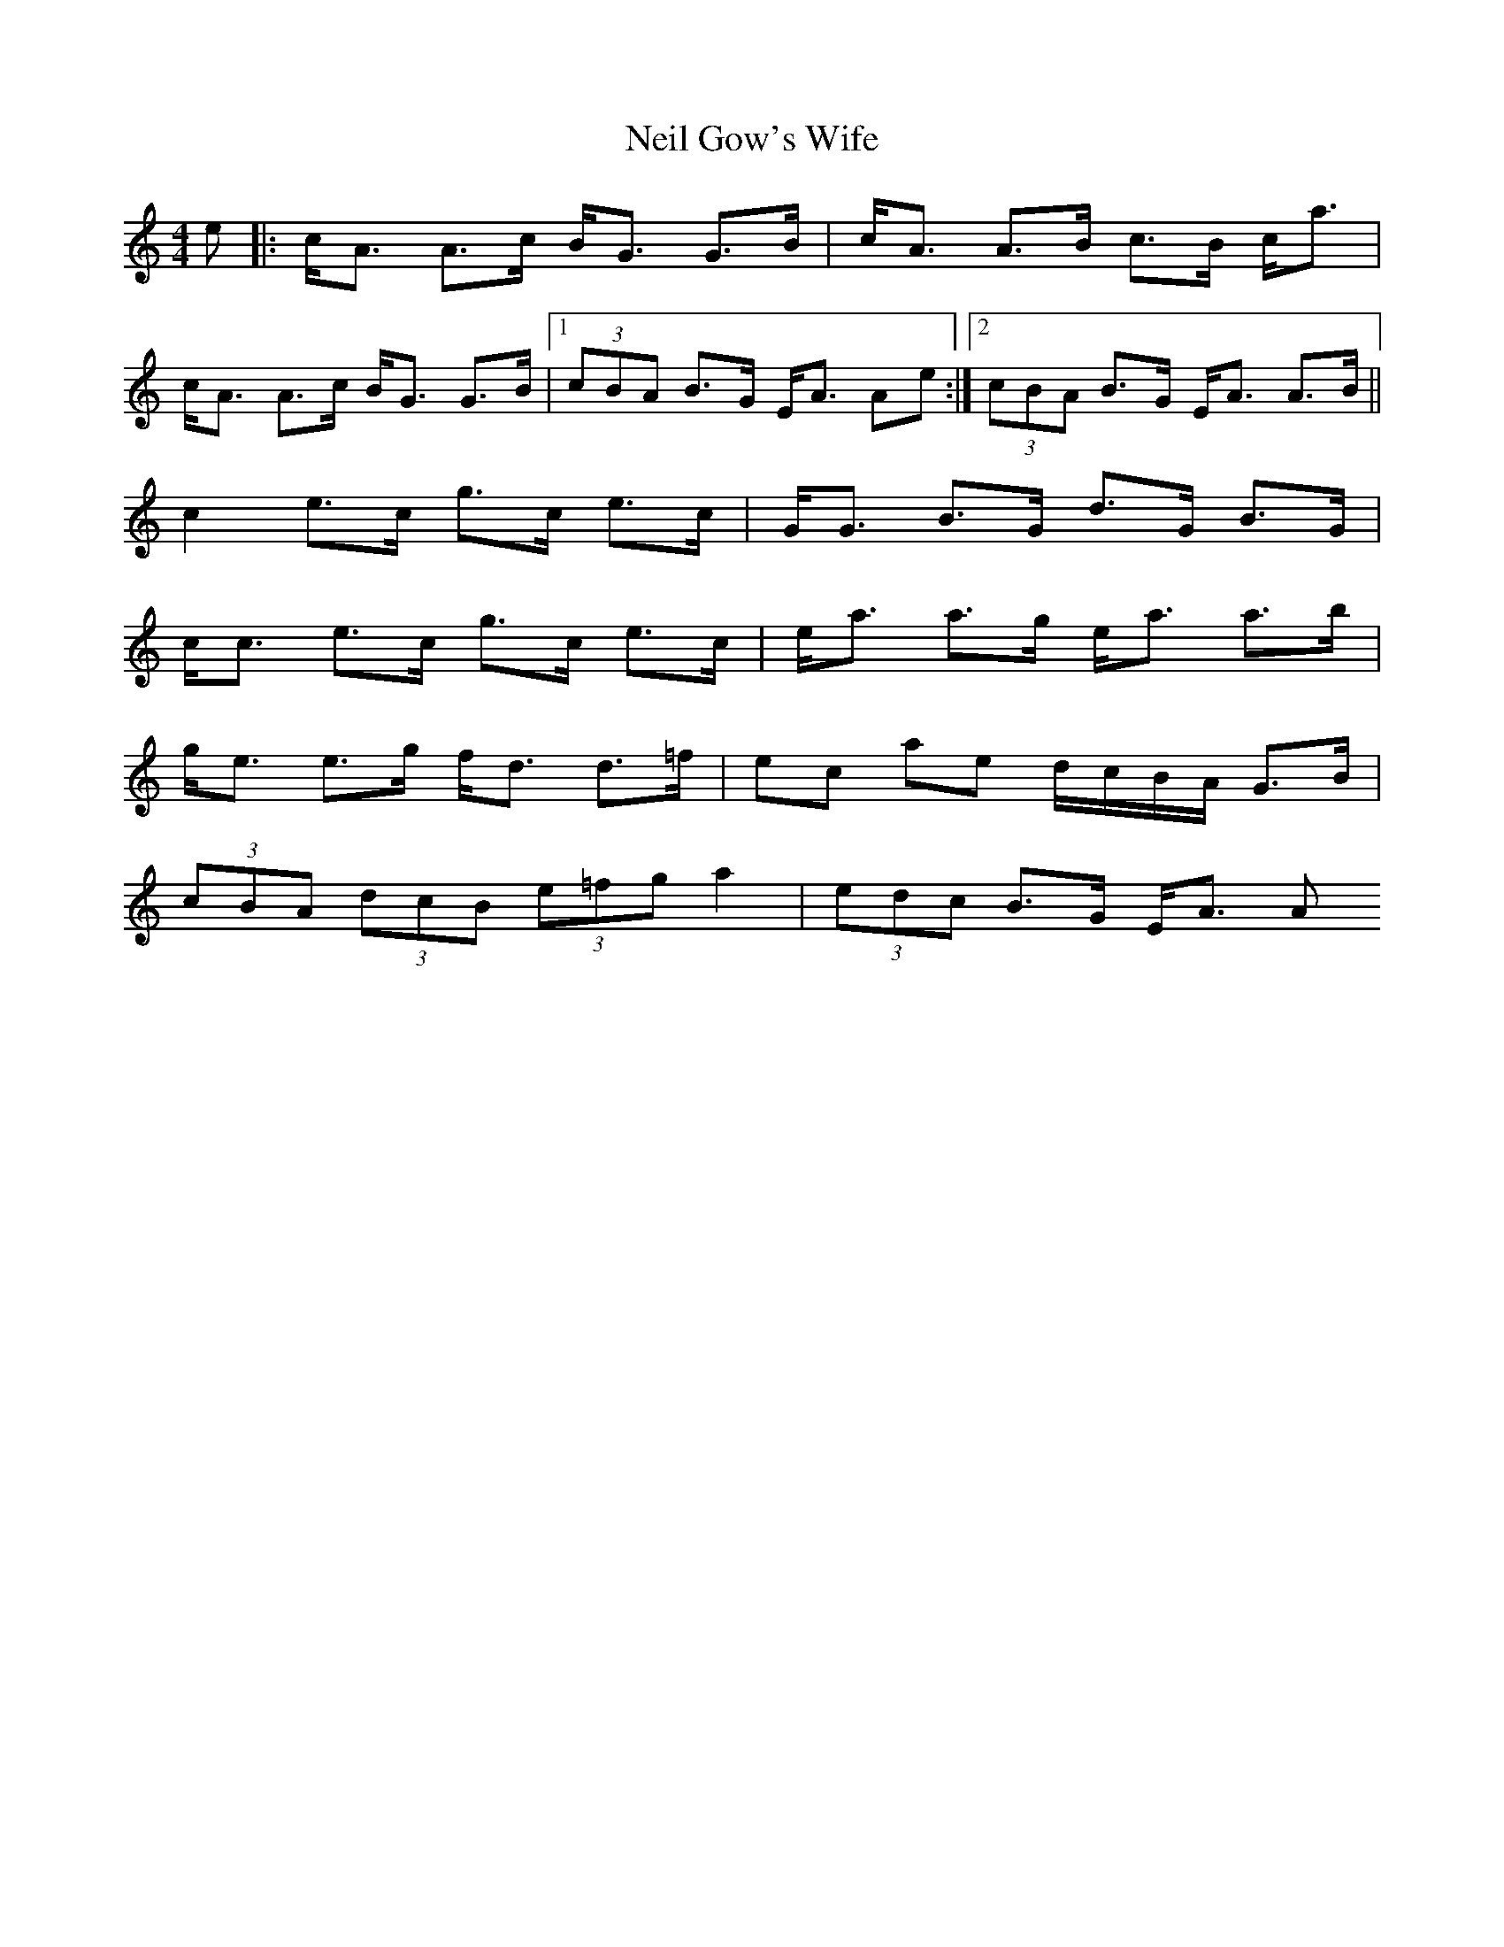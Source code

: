 X: 1
T: Neil Gow's Wife
Z: whyfish
S: https://thesession.org/tunes/1828#setting1828
R: strathspey
M: 4/4
L: 1/8
K: Amin
e |: c<A A>c B<G G>B | c<A A>B c>B c<a |
c<A A>c B<G G>B |1 (3cBA B>G E<A Ae :|2 (3cBA B>G E<A A>B ||
c2 e>c g>c e>c | G<G B>G d>G B>G |
c<c e>c g>c e>c | e<a a>g e<a a>b |
g<e e>g f<d d>=f | ec ae d/c/B/A/ G>B |
(3cBA (3dcB (3e=fg a2 | (3edc B>G E<A A
